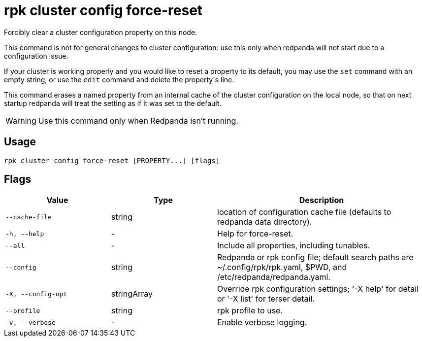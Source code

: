 = rpk cluster config force-reset
:description: rpk cluster config force-reset
:rpk_version: v23.2.1

Forcibly clear a cluster configuration property on this node.

This command is not for general changes to cluster configuration: use this only
when redpanda will not start due to a configuration issue.

If your cluster is working properly and you would like to reset a property
to its default, you may use the `set` command with an empty string, or
use the `edit` command and delete the property`s line.

This command erases a named property from an internal cache of the cluster
configuration on the local node, so that on next startup redpanda will treat
the setting as if it was set to the default.

WARNING: Use this command only when Redpanda isn't running.

== Usage

[,bash]
----
rpk cluster config force-reset [PROPERTY...] [flags]
----

== Flags

[cols="1m,1a,2a"]
|===
|*Value* |*Type* |*Description*

|--cache-file |string |location of configuration cache file (defaults to
redpanda data directory).

|-h, --help |- |Help for force-reset.

|--all |- |Include all properties, including tunables.

|--config |string |Redpanda or rpk config file; default search paths are
~/.config/rpk/rpk.yaml, $PWD, and /etc/redpanda/redpanda.yaml.

|-X, --config-opt |stringArray |Override rpk configuration settings; '-X
help' for detail or '-X list' for terser detail.

|--profile |string |rpk profile to use.

|-v, --verbose |- |Enable verbose logging.
|===

